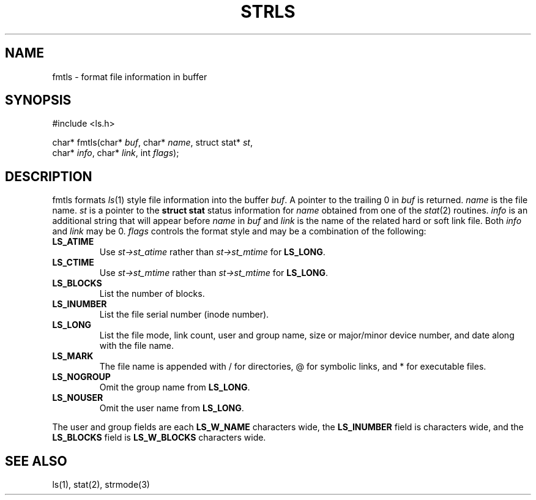 .fp 5 CW
.de Af
.ds ;G \\*(;G\\f\\$1\\$3\\f\\$2
.if !\\$4 .Af \\$2 \\$1 "\\$4" "\\$5" "\\$6" "\\$7" "\\$8" "\\$9"
..
.de aF
.ie \\$3 .ft \\$1
.el \{\
.ds ;G \&
.nr ;G \\n(.f
.Af "\\$1" "\\$2" "\\$3" "\\$4" "\\$5" "\\$6" "\\$7" "\\$8" "\\$9"
\\*(;G
.ft \\n(;G \}
..
.de L
.aF 5 \\n(.f "\\$1" "\\$2" "\\$3" "\\$4" "\\$5" "\\$6" "\\$7"
..
.de LR
.aF 5 1 "\\$1" "\\$2" "\\$3" "\\$4" "\\$5" "\\$6" "\\$7"
..
.de RL
.aF 1 5 "\\$1" "\\$2" "\\$3" "\\$4" "\\$5" "\\$6" "\\$7"
..
.de EX		\" start example
.ta 1i 2i 3i 4i 5i 6i
.PP
.RS 
.PD 0
.ft 5
.nf
..
.de EE		\" end example
.fi
.ft
.PD
.RE
.PP
..
.TH STRLS 3
.SH NAME
fmtls \- format file information in buffer
.SH SYNOPSIS
.EX
#include <ls.h>

char*         fmtls(char* \fIbuf\fP, char* \fIname\fP, struct stat* \fIst\fP,
                    char* \fIinfo\fP, char* \fIlink\fP, int \fIflags\fP);
.EE
.SH DESCRIPTION
.L fmtls
formats
.IR ls (1)
style file information into the buffer
.IR buf .
A pointer to the trailing 0 in 
.I buf
is returned.
.I name
is the file name.
.I st
is a pointer to the
.B "struct stat
status information for
.I name
obtained from one of the
.IR stat (2)
routines.
.I info
is an additional string that will appear before
.I name
in
.I buf
and
.I link
is the name of the related hard or soft link file.
Both
.I info
and
.I link
may be 0.
.I flags
controls the format style and may be a combination of the following:
.PP
.TP
.B LS_ATIME
Use
.I st->st_atime
rather than
.I st->st_mtime
for
.BR LS_LONG .
.TP
.B LS_CTIME
Use
.I st->st_mtime
rather than
.I st->st_mtime
for
.BR LS_LONG .
.TP
.B LS_BLOCKS
List the number of blocks.
.TP
.B LS_INUMBER
List the file serial number (inode number).
.TP
.B LS_LONG
List the file mode, link count, user and group name,
size or major/minor device number, and date along with the
file name.
.TP
.B LS_MARK
The file name is appended with
.L /
for directories,
.L @
for symbolic links,
and
.L *
for executable files.
.TP
.B LS_NOGROUP
Omit the group name from
.BR LS_LONG .
.TP
.B LS_NOUSER
Omit the user name from
.BR LS_LONG .
.PP
The user and group fields are each
.B LS_W_NAME
characters wide,
the
.B LS_INUMBER 
field is
.BS LS_W_INUMBER
characters wide,
and the
.B LS_BLOCKS
field is
.B LS_W_BLOCKS
characters wide.
.SH "SEE ALSO"
ls(1), stat(2), strmode(3)
